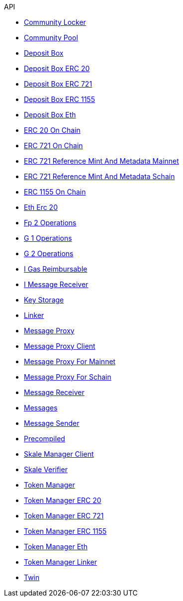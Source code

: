 .API
* xref:schain/CommunityLocker.adoc[Community Locker]
* xref:mainnet/CommunityPool.adoc[Community Pool]
* xref:mainnet/DepositBox.adoc[Deposit Box]
* xref:mainnet/DepositBoxes/DepositBoxERC20.adoc[Deposit Box ERC 20]
* xref:mainnet/DepositBoxes/DepositBoxERC721.adoc[Deposit Box ERC 721]
* xref:mainnet/DepositBoxes/DepositBoxERC1155.adoc[Deposit Box ERC 1155]
* xref:mainnet/DepositBoxes/DepositBoxEth.adoc[Deposit Box Eth]
* xref:schain/tokens/ERC20OnChain.adoc[ERC 20 On Chain]
* xref:schain/tokens/ERC721OnChain.adoc[ERC 721 On Chain]
* xref:extensions/ERC721ReferenceMintAndMetadataMainnet.adoc[ERC 721 Reference Mint And Metadata Mainnet]
* xref:extensions/ERC721ReferenceMintAndMetadataSchain.adoc[ERC 721 Reference Mint And Metadata Schain]
* xref:schain/tokens/ERC1155OnChain.adoc[ERC 1155 On Chain]
* xref:schain/tokens/EthErc20.adoc[Eth Erc 20]
* xref:schain/bls/Fp2Operations.adoc[Fp 2 Operations]
* xref:schain/bls/G1Operations.adoc[G 1 Operations]
* xref:schain/bls/G2Operations.adoc[G 2 Operations]
* xref:interfaces/IGasReimbursable.adoc[I Gas Reimbursable]
* xref:interfaces/IMessageReceiver.adoc[I Message Receiver]
* xref:schain/KeyStorage.adoc[Key Storage]
* xref:mainnet/Linker.adoc[Linker]
* xref:MessageProxy.adoc[Message Proxy]
* xref:extensions/interfaces/MessageProxyClient.adoc[Message Proxy Client]
* xref:mainnet/MessageProxyForMainnet.adoc[Message Proxy For Mainnet]
* xref:schain/MessageProxyForSchain.adoc[Message Proxy For Schain]
* xref:extensions/interfaces/MessageReceiver.adoc[Message Receiver]
* xref:Messages.adoc[Messages]
* xref:extensions/interfaces/MessageSender.adoc[Message Sender]
* xref:schain/bls/Precompiled.adoc[Precompiled]
* xref:mainnet/SkaleManagerClient.adoc[Skale Manager Client]
* xref:schain/bls/SkaleVerifier.adoc[Skale Verifier]
* xref:schain/TokenManager.adoc[Token Manager]
* xref:schain/TokenManagers/TokenManagerERC20.adoc[Token Manager ERC 20]
* xref:schain/TokenManagers/TokenManagerERC721.adoc[Token Manager ERC 721]
* xref:schain/TokenManagers/TokenManagerERC1155.adoc[Token Manager ERC 1155]
* xref:schain/TokenManagers/TokenManagerEth.adoc[Token Manager Eth]
* xref:schain/TokenManagerLinker.adoc[Token Manager Linker]
* xref:mainnet/Twin.adoc[Twin]
